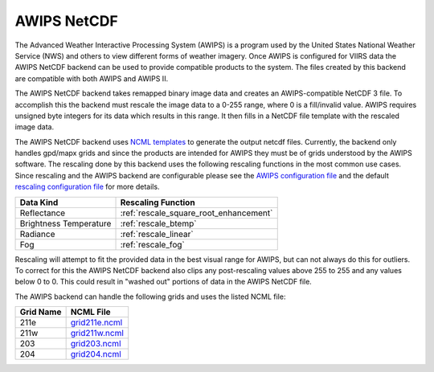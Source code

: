 AWIPS NetCDF
============

The Advanced Weather Interactive Processing System (AWIPS) is a program used
by the United States National Weather Service (NWS) and others to view
different forms of weather imagery. Once AWIPS is configured for VIIRS data
the AWIPS NetCDF backend can be used to provide compatible products to the
system. The files created by this backend are compatible with both AWIPS and
AWIPS II.

The AWIPS NetCDF backend takes remapped binary image data and creates an
AWIPS-compatible NetCDF 3 file.  To accomplish this the backend must rescale
the image data to a 0-255 range, where 0 is a fill/invalid value.  AWIPS
requires unsigned byte integers for its data which results in this range.
It then fills in a NetCDF file template with the rescaled image data.

The AWIPS NetCDF backend uses
`NCML templates <http://www.unidata.ucar.edu/software/netcdf/ncml/>`_
to generate the output netcdf files.  Currently, the backend only handles
gpd/mapx grids and since the products are intended for AWIPS they must be
of grids understood by the AWIPS software.  The rescaling done by this backend
uses the following rescaling functions in the most common use cases.  Since
rescaling and the AWIPS backend are configurable please see the
`AWIPS configuration file <https://github.com/davidh-ssec/polar2grid/blob/master/py/polar2grid/polar2grid/awips/awips_grids.conf>`_
and the default
`rescaling configuration file <https://github.com/davidh-ssec/polar2grid/blob/master/py/polar2grid_core/polar2grid/core/rescale_configs/rescale.8bit.conf>`_
for more details.

====================== ==================
Data Kind              Rescaling Function
====================== ==================
Reflectance            :ref:`rescale_square_root_enhancement`
Brightness Temperature :ref:`rescale_btemp`
Radiance               :ref:`rescale_linear`
Fog                    :ref:`rescale_fog`
====================== ==================

Rescaling will attempt to fit the provided data in the best visual range for
AWIPS, but can not always do this for outliers.  To correct for this the
AWIPS NetCDF backend also clips any post-rescaling values above 255 to 255
and any values below 0 to 0.  This could result in "washed out" portions of
data in the AWIPS NetCDF file.

The AWIPS backend can handle the following grids and uses the listed NCML
file:

========= =========
Grid Name NCML File
========= =========
211e      `grid211e.ncml <https://github.com/davidh-ssec/polar2grid/blob/master/py/polar2grid/polar2grid/awips/ncml/grid211e.ncml>`_
211w      `grid211w.ncml <https://github.com/davidh-ssec/polar2grid/blob/master/py/polar2grid/polar2grid/awips/ncml/grid211w.ncml>`_
203       `grid203.ncml <https://github.com/davidh-ssec/polar2grid/blob/master/py/polar2grid/polar2grid/awips/ncml/grid203.ncml>`_
204       `grid204.ncml <https://github.com/davidh-ssec/polar2grid/blob/master/py/polar2grid/polar2grid/awips/ncml/grid204.ncml>`_
========= =========

